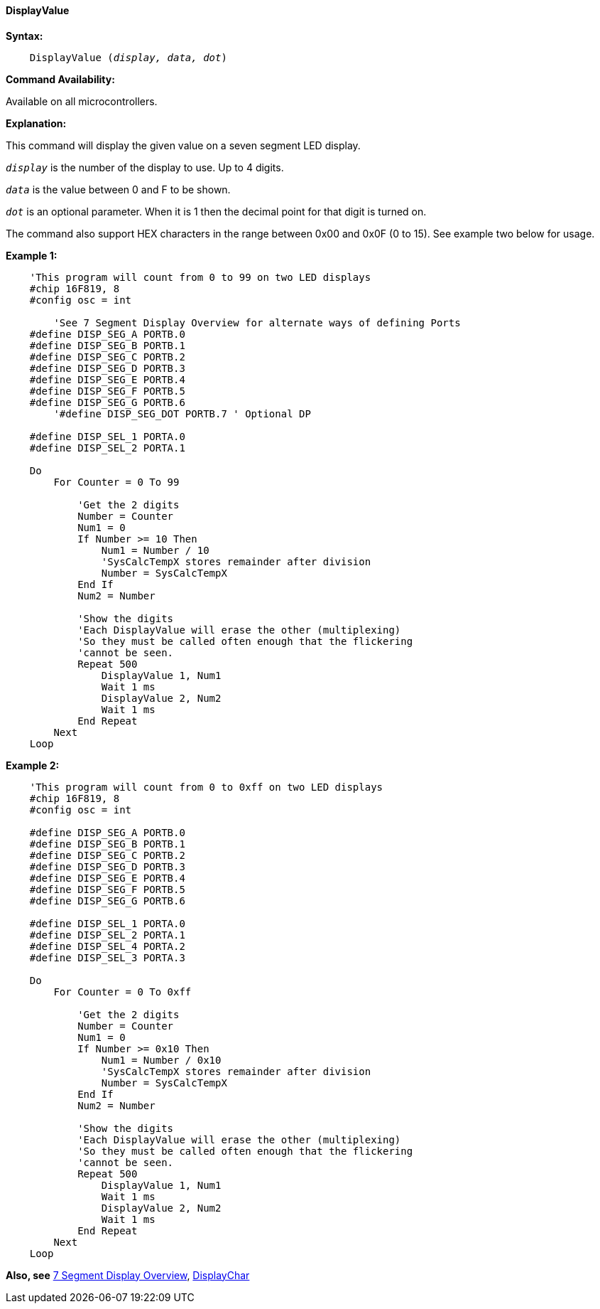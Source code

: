// Edit EvanV 171016  edit MLO 261016
==== DisplayValue

*Syntax:*
[subs="quotes"]
----
    DisplayValue (_display, data, dot_)
----
*Command Availability:*

Available on all microcontrollers.

*Explanation:*

This command will display the given value on a seven segment LED
display.

`_display_` is the number of the display to use. Up to 4 digits. +

`_data_` is the value between 0 and F to be shown.

`_dot_` is an optional parameter. When it is 1 then the decimal point for that digit  is turned on.

The command also support HEX characters in the range between 0x00 and
0x0F (0 to 15). See example two below for usage.

*Example 1:*

----
    'This program will count from 0 to 99 on two LED displays
    #chip 16F819, 8
    #config osc = int
	
	'See 7 Segment Display Overview for alternate ways of defining Ports
    #define DISP_SEG_A PORTB.0
    #define DISP_SEG_B PORTB.1
    #define DISP_SEG_C PORTB.2
    #define DISP_SEG_D PORTB.3
    #define DISP_SEG_E PORTB.4
    #define DISP_SEG_F PORTB.5
    #define DISP_SEG_G PORTB.6
	'#define DISP_SEG_DOT PORTB.7 ' Optional DP

    #define DISP_SEL_1 PORTA.0
    #define DISP_SEL_2 PORTA.1

    Do
        For Counter = 0 To 99

            'Get the 2 digits
            Number = Counter
            Num1 = 0
            If Number >= 10 Then
                Num1 = Number / 10
                'SysCalcTempX stores remainder after division
                Number = SysCalcTempX
            End If
            Num2 = Number

            'Show the digits
            'Each DisplayValue will erase the other (multiplexing)
            'So they must be called often enough that the flickering
            'cannot be seen.
            Repeat 500
                DisplayValue 1, Num1
                Wait 1 ms
                DisplayValue 2, Num2
                Wait 1 ms
            End Repeat
        Next
    Loop
----

*Example 2:*

----
    'This program will count from 0 to 0xff on two LED displays
    #chip 16F819, 8
    #config osc = int

    #define DISP_SEG_A PORTB.0
    #define DISP_SEG_B PORTB.1
    #define DISP_SEG_C PORTB.2
    #define DISP_SEG_D PORTB.3
    #define DISP_SEG_E PORTB.4
    #define DISP_SEG_F PORTB.5
    #define DISP_SEG_G PORTB.6

    #define DISP_SEL_1 PORTA.0
    #define DISP_SEL_2 PORTA.1
    #define DISP_SEL_4 PORTA.2
    #define DISP_SEL_3 PORTA.3

    Do
        For Counter = 0 To 0xff

            'Get the 2 digits
            Number = Counter
            Num1 = 0
            If Number >= 0x10 Then
                Num1 = Number / 0x10
                'SysCalcTempX stores remainder after division
                Number = SysCalcTempX
            End If
            Num2 = Number

            'Show the digits
            'Each DisplayValue will erase the other (multiplexing)
            'So they must be called often enough that the flickering
            'cannot be seen.
            Repeat 500
                DisplayValue 1, Num1
                Wait 1 ms
                DisplayValue 2, Num2
                Wait 1 ms
            End Repeat
        Next
    Loop
----

*Also, see* <<_7_segment_displays_overview,7 Segment Display Overview>>, <<_displaychar,DisplayChar>>
